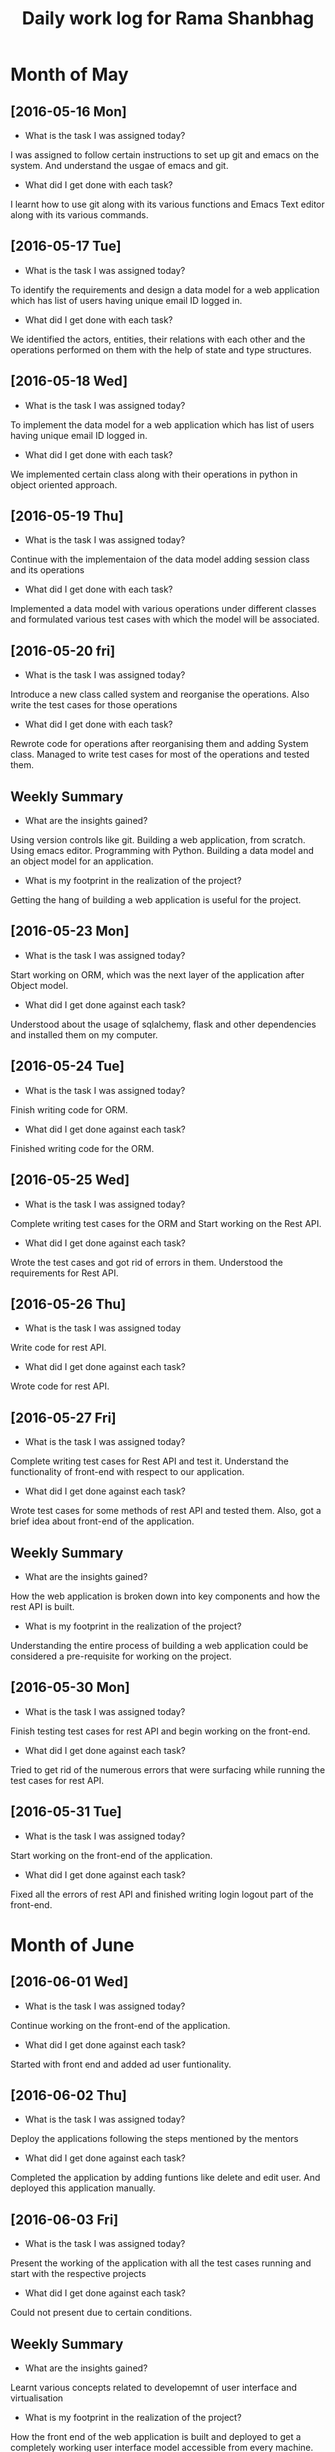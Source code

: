 #+title: Daily work log for Rama Shanbhag

* Month of May
** [2016-05-16 Mon]
   + What is the task I was assigned today?
   I was assigned to follow certain instructions to set up git and emacs on the system.
     And understand the usgae of emacs and git.
   + What did I get done with each task?
   I learnt how to use git along with its various functions and Emacs Text editor along with its various commands.
** [2016-05-17 Tue]
    + What is the task I was assigned today?
   To identify the requirements and design a data model for a web application which has list of users having unique email ID logged in. 
   + What did I get done with each task?
   We identified the actors, entities, their relations with each other and the operations performed on them with the help of state and type structures. 
** [2016-05-18 Wed]
   + What is the task I was assigned today?
   To implement the data model for a web application which has list of users having unique email ID logged in. 
   + What did I get done with each task?
   We implemented certain class along with their operations in python in object oriented approach.
** [2016-05-19 Thu]
   + What is the task I was assigned today?
   Continue with the implementaion of the data model adding session class and its operations
   + What did I get done with each task?
   Implemented a data model with various operations under different classes and formulated various test cases with which the model will be associated.
** [2016-05-20 fri]
   + What is the task I was assigned today?
   Introduce a new class called system and reorganise the operations. Also write the test cases for those operations
   + What did I get done with each task?
   Rewrote code for operations after reorganising them and adding System class. Managed to write test cases for most of the operations and tested them.
   

** Weekly  Summary
   + What are the insights gained?
   Using version controls like git.
   Building a web application, from scratch.
   Using emacs editor.
   Programming with Python.
   Building a data model and an object model for an application.
   + What is my footprint in the realization of the project?
   Getting the hang of building a web application is useful for the project.
** [2016-05-23 Mon]
   + What is the task I was assigned today?
   Start working on ORM, which was the next layer of the application after Object model.
   + What did I get done against each task?
   Understood about the usage of sqlalchemy, flask and other dependencies and installed them on my computer. 
** [2016-05-24 Tue]
   + What is the task I was assigned today?
   Finish writing code for ORM.
   + What did I get done against each task?
   Finished writing code for the ORM.
** [2016-05-25 Wed]
   + What is the task I was assigned today?
   Complete writing test cases for the ORM and Start working on the Rest API.
   + What did I get done against each task?
   Wrote the test cases and got rid of errors in them. Understood the requirements for Rest API.
** [2016-05-26 Thu]
   + What is the task I was assigned today
   Write code for rest API.
   + What did I get done against each task?
   Wrote code for rest API.
** [2016-05-27 Fri]
   + What is the task I was assigned today?
   Complete writing test cases for Rest API and test it. Understand the functionality of front-end with respect to our application.
   + What did I get done against each task?
   Wrote test cases for some methods of rest API and tested them. Also, got a brief idea about front-end of the application.
** Weekly  Summary
   + What are the insights gained?
   How the web application is broken down into key components and how the rest API is built.
   + What is my footprint in the realization of the project?
   Understanding the entire process of building a web application could be considered a pre-requisite for working on the project.
** [2016-05-30 Mon]
   + What is the task I was assigned today?
   Finish testing test cases for rest API and begin working on the front-end.
   + What did I get done against each task?
   Tried to get rid of the numerous errors that were surfacing while running the test cases for rest API.
** [2016-05-31 Tue]
   + What is the task I was assigned today?
   Start working on the front-end of the application.
   + What did I get done against each task?
   Fixed all the errors of rest API and finished writing login logout part of the front-end.

* Month of June
** [2016-06-01 Wed]
   + What is the task I was assigned today?
   Continue working on the front-end of the application.
   + What did I get done against each task?
   Started with front end and added ad user funtionality.
** [2016-06-02 Thu]
   + What is the task I was assigned today?
   Deploy the applications following the steps mentioned by the mentors
   + What did I get done against each task?
   Completed the application by adding funtions like delete and edit user. And deployed this application manually.
** [2016-06-03 Fri]
   + What is the task I was assigned today?
   Present the working of the application with all the test cases running and start with the respective projects
   + What did I get done against each task?
   Could not present due to certain conditions.
** Weekly  Summary
   + What are the insights gained?
   Learnt various concepts related to developemnt of user interface and virtualisation
   + What is my footprint in the realization of the project?
   How the front end of the web application is built and deployed to get a completely working user interface model accessible from every machine.
** [2016-06-06 Mon]
   + What is the task I was assigned today?
   Write test cases for the working all the features of molecular absorption spectroscopy lab. 
   + What did I get done against each task?
   Identified all the test cases and understood the working of all the experiments in this lab
** [2016-06-07 Tue]
   + What is the task I was assigned today?
   Understand certain javascript libraries which might be useful for the project
   + What did I get done against each task?
   Went through the libraries and developed a html static page.
** [2016-06-08 Wed]
   + What is the task I was assigned today?
   Start working on the project and also develop a plugin which helps in installing all the dependencies when the user performs experiments.
   + What did I get done against each task?
   Previously developed HTML page was not responsive. So changed the look and feel of the experiment and made it responsive.
** [2016-06-09 Thu]
   + What is the task I was assigned today?
   Since the user interface of the experiment cannot differ from the original I was asked to redevelop the same thing again
   + What did I get done against each task?
   Using an extractor I extracted all the images from the gitHub file and and started working on them.Since it was getting harder for me to merge all the images extracted I stopped working on for a while to ask for suggestions 
   Also learnt how to develop a plugin and craeted a simple plugin.
** [2016-06-10 Fri]
   + What is the task I was assigned today?
   I was asked to merge all the images in a seperate editor and then use them directly 
   + What did I get done against each task?
   I used Photoshop for creatong diffrent frames and then changing them in a sequesnce so that the object appear to move. 
** Weekly  Summary
   + What are the insights gained?
   + What is my footprint in the realization of the project?
I
   
** [2016-06-13 Mon]
   + What is the task I was assigned today?
   Continue working on the same. Since it was getting complicated I was asked to try out some developer tools to make things simple
   + What did I get done against each task?
   I started looking into createjs, Google createjs toolkit to work directly with javascript. Learnt how to add sprite sheet and building movie clip objects via sprite sheets
* Month of July

